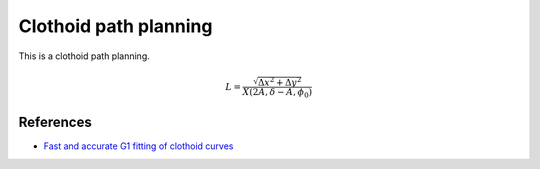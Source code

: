 .. _clothoid-path-planning:

Clothoid path planning
--------------------------

.. image:: https://github.com/AtsushiSakai/PythonRoboticsGifs/raw/master/PathPlanning/PathPlanning/ClothoidPath/animation1.gif
.. image:: https://github.com/AtsushiSakai/PythonRoboticsGifs/raw/master/PathPlanning/PathPlanning/ClothoidPath/animation2.gif
.. image:: https://github.com/AtsushiSakai/PythonRoboticsGifs/raw/master/PathPlanning/PathPlanning/ClothoidPath/animation3.gif

This is a clothoid path planning.

.. math::

        L=\frac{\sqrt{\Delta x^{2}+\Delta y^{2}}}{X\left(2 A, \delta-A, \phi_{0}\right)}

References
~~~~~~~~~~

-  `Fast and accurate G1 fitting of clothoid curves <https://www.researchgate.net/publication/237062806>`__
